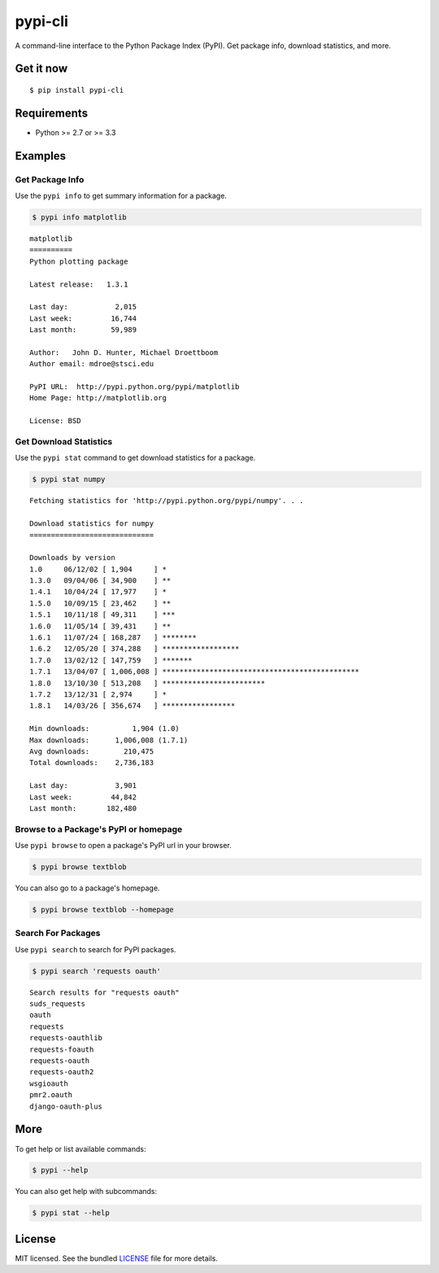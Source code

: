 ********
pypi-cli
********

.. image:: https://badge.fury.io/py/pypi-cli.png
    :target: http://badge.fury.io/py/pypi-cli
    :alt: Latest version

.. image:: https://travis-ci.org/sloria/pypi-cli.png?branch=master
    :target: https://travis-ci.org/sloria/pypi-cli
    :alt: Travis-CI

A command-line interface to the Python Package Index (PyPI). Get package info, download statistics, and more.

.. image:: https://dl.dropboxusercontent.com/u/1693233/github/pypi-cli.png
    :alt: Screenshot
    :target: http://konch.readthedocs.org

Get it now
==========
::

    $ pip install pypi-cli


Requirements
============

- Python >= 2.7 or >= 3.3

Examples
========

Get Package Info
----------------

Use the ``pypi info`` to get summary information for a package.

.. code-block:: bash

    $ pypi info matplotlib

::

    matplotlib
    ==========
    Python plotting package

    Latest release:   1.3.1

    Last day:           2,015
    Last week:         16,744
    Last month:        59,989

    Author:   John D. Hunter, Michael Droettboom
    Author email: mdroe@stsci.edu

    PyPI URL:  http://pypi.python.org/pypi/matplotlib
    Home Page: http://matplotlib.org

    License: BSD


Get Download Statistics
-----------------------

Use the ``pypi stat`` command to get download statistics for a package.

.. code-block:: bash

    $ pypi stat numpy

::

    Fetching statistics for 'http://pypi.python.org/pypi/numpy'. . .

    Download statistics for numpy
    =============================

    Downloads by version
    1.0     06/12/02 [ 1,904     ] *
    1.3.0   09/04/06 [ 34,900    ] **
    1.4.1   10/04/24 [ 17,977    ] *
    1.5.0   10/09/15 [ 23,462    ] **
    1.5.1   10/11/18 [ 49,311    ] ***
    1.6.0   11/05/14 [ 39,431    ] **
    1.6.1   11/07/24 [ 168,287   ] ********
    1.6.2   12/05/20 [ 374,288   ] ******************
    1.7.0   13/02/12 [ 147,759   ] *******
    1.7.1   13/04/07 [ 1,006,008 ] **********************************************
    1.8.0   13/10/30 [ 513,208   ] ************************
    1.7.2   13/12/31 [ 2,974     ] *
    1.8.1   14/03/26 [ 356,674   ] *****************

    Min downloads:          1,904 (1.0)
    Max downloads:      1,006,008 (1.7.1)
    Avg downloads:        210,475
    Total downloads:    2,736,183

    Last day:           3,901
    Last week:         44,842
    Last month:       182,480

Browse to a Package's PyPI or homepage
--------------------------------------

Use ``pypi browse`` to open a package's PyPI url in your browser.

.. code-block:: bash

    $ pypi browse textblob

You can also go to a package's homepage.

.. code-block:: bash

    $ pypi browse textblob --homepage

Search For Packages
-------------------

Use ``pypi search`` to search for PyPI packages.

.. code-block:: bash

    $ pypi search 'requests oauth'

::

    Search results for "requests oauth"
    suds_requests
    oauth
    requests
    requests-oauthlib
    requests-foauth
    requests-oauth
    requests-oauth2
    wsgioauth
    pmr2.oauth
    django-oauth-plus


More
====

To get help or list available commands:

.. code-block:: bash

    $ pypi --help

You can also get help with subcommands:

.. code-block:: bash

    $ pypi stat --help


License
=======

MIT licensed. See the bundled `LICENSE <https://github.com/sloria/pypi-cli/blob/master/LICENSE>`_ file for more details.
